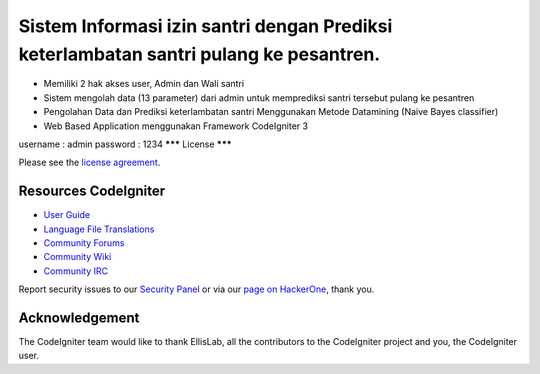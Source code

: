 ###################
Sistem Informasi izin santri dengan Prediksi keterlambatan santri pulang ke pesantren.
###################

-  Memiliki 2 hak akses user, Admin dan Wali santri
-  Sistem mengolah data (13 parameter) dari admin untuk memprediksi santri tersebut pulang ke pesantren
-  Pengolahan Data dan Prediksi keterlambatan santri Menggunakan Metode Datamining (Naive Bayes classifier)
-  Web Based Application menggunakan Framework CodeIgniter 3

username : admin
password : 1234
*******
License
*******

Please see the `license
agreement <https://github.com/bcit-ci/CodeIgniter/blob/develop/user_guide_src/source/license.rst>`_.

*********
Resources CodeIgniter
*********

-  `User Guide <https://codeigniter.com/docs>`_
-  `Language File Translations <https://github.com/bcit-ci/codeigniter3-translations>`_
-  `Community Forums <http://forum.codeigniter.com/>`_
-  `Community Wiki <https://github.com/bcit-ci/CodeIgniter/wiki>`_
-  `Community IRC <https://webchat.freenode.net/?channels=%23codeigniter>`_

Report security issues to our `Security Panel <mailto:security@codeigniter.com>`_
or via our `page on HackerOne <https://hackerone.com/codeigniter>`_, thank you.

***************
Acknowledgement
***************

The CodeIgniter team would like to thank EllisLab, all the
contributors to the CodeIgniter project and you, the CodeIgniter user.
